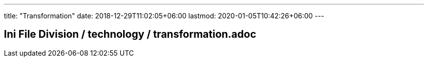---
title: "Transformation"
date: 2018-12-29T11:02:05+06:00
lastmod: 2020-01-05T10:42:26+06:00
---

== Ini File Division / technology / transformation.adoc